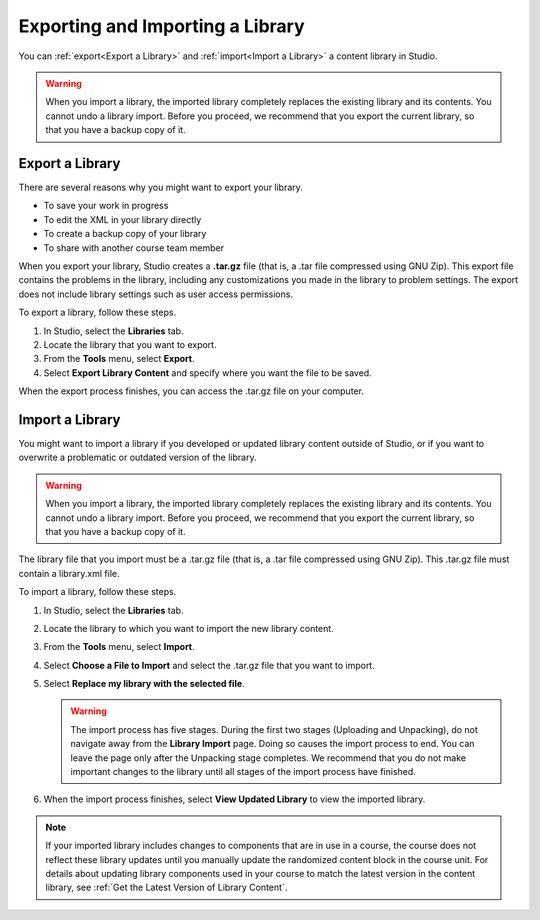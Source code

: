 .. :diataxis-type: how-to

.. _Exporting and Importing a Library:

*********************************
Exporting and Importing a Library
*********************************

You can :ref:`export<Export a Library>` and :ref:`import<Import a Library>` a
content library in Studio.

.. warning:: When you import a library, the imported library completely
  replaces the existing library and its contents. You cannot undo a library
  import. Before you proceed, we recommend that you export the current
  library, so that you have a backup copy of it.


.. _Export a Library:

================
Export a Library
================

There are several reasons why you might want to export your library.

* To save your work in progress
* To edit the XML in your library directly
* To create a backup copy of your library
* To share with another course team member

When you export your library, Studio creates a **.tar.gz** file (that is, a
.tar file compressed using GNU Zip). This export file contains the problems in
the library, including any customizations you made in the library to problem
settings. The export does not include library settings such as user access
permissions.

To export a library, follow these steps.

#. In Studio, select the **Libraries** tab.

#. Locate the library that you want to export.

#. From the **Tools** menu, select **Export**.

#. Select **Export Library Content** and specify where you want the file to be
   saved.

When the export process finishes, you can access the .tar.gz file on your
computer.

.. _Import a Library:

================
Import a Library
================

You might want to import a library if you developed or updated library content
outside of Studio, or if you want to overwrite a problematic or outdated
version of the library.

.. warning:: When you import a library, the imported library completely
  replaces the existing library and its contents. You cannot undo a library
  import. Before you proceed, we recommend that you export the current
  library, so that you have a backup copy of it.

The library file that you import must be a .tar.gz file (that is, a .tar file
compressed using GNU Zip). This .tar.gz file must contain a library.xml file.

To import a library, follow these steps.

#. In Studio, select the **Libraries** tab.

#. Locate the library to which you want to import the new library content.

#. From the **Tools** menu, select **Import**.

#. Select **Choose a File to Import** and select the .tar.gz file that you want
   to import.

#. Select **Replace my library with the selected file**.

   .. warning:: The import process has five stages. During the first two stages
     (Uploading and Unpacking), do not navigate away from the
     **Library Import** page. Doing so causes the import process to end. You
     can leave the page only after the Unpacking stage completes. We recommend
     that you do not make important changes to the library until all stages of
     the import process have finished.

#. When the import process finishes, select **View Updated Library** to view
   the imported library.

.. note:: If your imported library includes changes to components that are in
   use in a course, the course does not reflect these library updates until you
   manually update the randomized content block in the course unit. For details
   about updating library components used in your course to match the latest
   version in the content library, see :ref:`Get the Latest Version of Library
   Content`.

.. seealso::
 :class: dropdown

 :ref:`Content Libraries Overview` (concept)

 :ref:`Create a New Library` (how to)

 :ref:`Give Other Users Access to Your Library` (how to)